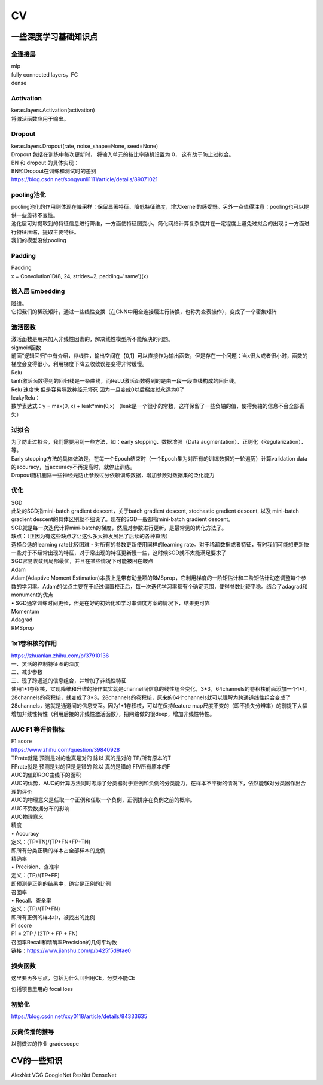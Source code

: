 .. knowledge_record documentation master file, created by
   sphinx-quickstart on Tue July 4 21:15:34 2020.
   You can adapt this file completely to your liking, but it should at least
   contain the root `toctree` directive.

******************
CV
******************


一些深度学习基础知识点
============================

全连接层
-----------------
| mlp
| fully connected layers，FC
| dense 

Activation
--------------
| keras.layers.Activation(activation)
| 将激活函数应用于输出。


Dropout
---------------
| keras.layers.Dropout(rate, noise_shape=None, seed=None)
| Dropout 包括在训练中每次更新时， 将输入单元的按比率随机设置为 0， 这有助于防止过拟合。
| BN 和 dropout 的具体实现：
| BN和Dropout在训练和测试时的差别
| https://blog.csdn.net/songyunli1111/article/details/89071021

pooling池化
---------------------
| pooling池化的作用则体现在降采样：保留显著特征、降低特征维度，增大kernel的感受野。另外一点值得注意：pooling也可以提供一些旋转不变性。
| 池化层可对提取到的特征信息进行降维，一方面使特征图变小，简化网络计算复杂度并在一定程度上避免过拟合的出现；一方面进行特征压缩，提取主要特征。
| 我们的模型没做pooling

Padding
------------------
| Padding
| x = Convolution1D(8, 24, strides=2, padding='same')(x)


嵌入层 Embedding
-------------------------
| 降维。
| 它把我们的稀疏矩阵，通过一些线性变换（在CNN中用全连接层进行转换，也称为查表操作），变成了一个密集矩阵


激活函数
-------------

| 激活函数是用来加入非线性因素的，解决线性模型所不能解决的问题。
| sigmoid函数
| 前面“逻辑回归”中有介绍，非线性，输出空间在【0,1】可以直接作为输出函数，但是存在一个问题：当x很大或者很小时，函数的梯度会变得很小，利用梯度下降去收敛误差变得非常缓慢。
| Relu

.. image:: ../../_static/cv/relu.png
	:align: center
	
.. image:: ../../_static/cv/sigmoid.png
	:align: center
	:width: 400

.. image:: ../../_static/cv/softmax.png
	:align: center
	:width: 400
	


	
| tanh激活函数得到的回归线是一条曲线，而ReLU激活函数得到的是由一段一段直线构成的回归线。
| Relu 速度快  但是容易导致神经元坏死  因为一旦变成0以后梯度就永远为0了

| leakyRelu：
| 数学表达式：y = max(0, x) + leak*min(0,x)  （leak是一个很小的常数，这样保留了一些负轴的值，使得负轴的信息不会全部丢失）

.. image:: ../../_static/cv/leakyRelu.png
	:align: center




过拟合
-------------------
| 为了防止过拟合，我们需要用到一些方法，如：early stopping、数据增强（Data augmentation）、正则化（Regularization）、等。
| Early stopping方法的具体做法是，在每一个Epoch结束时（一个Epoch集为对所有的训练数据的一轮遍历）计算validation data的accuracy，当accuracy不再提高时，就停止训练。
| Dropout随机删除一些神经元防止参数过分依赖训练数据，增加参数对数据集的泛化能力


优化
-----------------------------
| SGD
| 此处的SGD指mini-batch gradient descent，关于batch gradient descent, stochastic gradient descent, 以及 mini-batch gradient descent的具体区别就不细说了。现在的SGD一般都指mini-batch gradient descent。
| SGD就是每一次迭代计算mini-batch的梯度，然后对参数进行更新，是最常见的优化方法了。
| 缺点：（正因为有这些缺点才让这么多大神发展出了后续的各种算法）
| 选择合适的learning rate比较困难 - 对所有的参数更新使用同样的learning rate。对于稀疏数据或者特征，有时我们可能想更新快一些对于不经常出现的特征，对于常出现的特征更新慢一些，这时候SGD就不太能满足要求了
| SGD容易收敛到局部最优，并且在某些情况下可能被困在鞍点

| Adam
| Adam(Adaptive Moment Estimation)本质上是带有动量项的RMSprop，它利用梯度的一阶矩估计和二阶矩估计动态调整每个参数的学习率。Adam的优点主要在于经过偏置校正后，每一次迭代学习率都有个确定范围，使得参数比较平稳。结合了adagrad和monument的优点

| •	SGD通常训练时间更长，但是在好的初始化和学习率调度方案的情况下，结果更可靠

| Momentum
.. image:: ../../_static/cv/Momentum.png
	:align: center
	
| Adagrad
.. image:: ../../_static/cv/Adagrad.png
	:align: center
	
| RMSprop
.. image:: ../../_static/cv/RMSPROP.png
	:align: center











1x1卷积核的作用
--------------------------
| https://zhuanlan.zhihu.com/p/37910136
| 一、灵活的控制特征图的深度
| 二、减少参数 
| 三、现了跨通道的信息组合，并增加了非线性特征
| 使用1*1卷积核，实现降维和升维的操作其实就是channel间信息的线性组合变化，3*3，64channels的卷积核前面添加一个1*1，28channels的卷积核，就变成了3*3，28channels的卷积核，原来的64个channels就可以理解为跨通道线性组合变成了28channels，这就是通道间的信息交互。因为1*1卷积核，可以在保持feature map尺度不变的（即不损失分辨率）的前提下大幅增加非线性特性（利用后接的非线性激活函数），把网络做的很deep，增加非线性特性。

.. image:: ../../_static/cv/1x1.png
	:align: center


AUC F1 等评价指标
------------------------  
| F1 score
| https://www.zhihu.com/question/39840928
 
| TPrate就是 预测是对的也真是对的 除以 真的是对的 TP/所有原本的T
| FPrate就是 预测是对的但是是错的 除以 真的是错的 FP/所有原本的F

.. image:: ../../_static/cv/TPrate.png
	:align: center


| AUC的值即ROC曲线下的面积
| AUC的优势，AUC的计算方法同时考虑了分类器对于正例和负例的分类能力，在样本不平衡的情况下，依然能够对分类器作出合理的评价
| AUC的物理意义是任取一个正例和任取一个负例，正例排序在负例之前的概率。
| AUC不受数据分布的影响
| AUC物理意义 

.. image:: ../../_static/cv/AUC.png
	:align: center

| 精度
| •	Accuracy
| 定义：(TP+TN)/(TP+FN+FP+TN)
| 即所有分类正确的样本占全部样本的比例
| 精确率
| •	Precision、查准率
| 定义：(TP)/(TP+FP)
| 即预测是正例的结果中，确实是正例的比例
| 召回率
| •	Recall、查全率
| 定义：(TP)/(TP+FN)
| 即所有正例的样本中，被找出的比例

| F1 score
| F1 = 2TP / (2TP + FP + FN)
| 召回率Recall和精确率Precision的几何平均数

| 链接：https://www.jianshu.com/p/b425f5d9fae0




 
 
损失函数
--------------
.. image:: ../../_static/cv/softmaxloss.png
	:align: center

.. image:: ../../_static/cv/crossentropyloss.png
	:align: center


这里要再多写点，包括为什么回归用CE，分类不能CE

包括项目里用的 focal loss

初始化
----------------
https://blog.csdn.net/xxy0118/article/details/84333635
 
.. image:: ../../_static/cv/初始化.png
	:align: center



反向传播的推导
------------------------

以前做过的作业  gradescope

.. image:: ../../_static/cv/homework1.png
	:align: center
	
.. image:: ../../_static/cv/homework2.png
	:align: center

CV的一些知识
===================
AlexNet  VGG  GoogleNet  ResNet  DenseNet